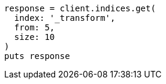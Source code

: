 [source, ruby]
----
response = client.indices.get(
  index: '_transform',
  from: 5,
  size: 10
)
puts response
----
